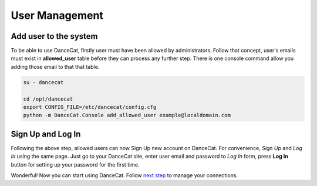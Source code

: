User Management
===============

Add user to the system
----------------------

To be able to use DanceCat, firstly user must have been allowed by administrators.
Follow that concept, user's emails must exist in **allowed_user** table before they can
process any further step. There is one console command allow you adding those email
to that that table.

.. code-block:: bash

   su - dancecat

   cd /opt/dancecat
   export CONFIG_FILE=/etc/dancecat/config.cfg
   python -m DanceCat.Console add_allowed_user example@localdomain.com

Sign Up and Log In
------------------

Following the above step, allowed users can now Sign Up new account on DanceCat.
For convenience, *Sign Up* and *Log In* using the same page. Just go to your DanceCat site,
enter user email and password to *Log In* form, press **Log In** button for setting up
your password for the first time.

Wonderful! Now you can start using DanceCat. Follow `next step <connection_management.html>`_
to manage your connections.
